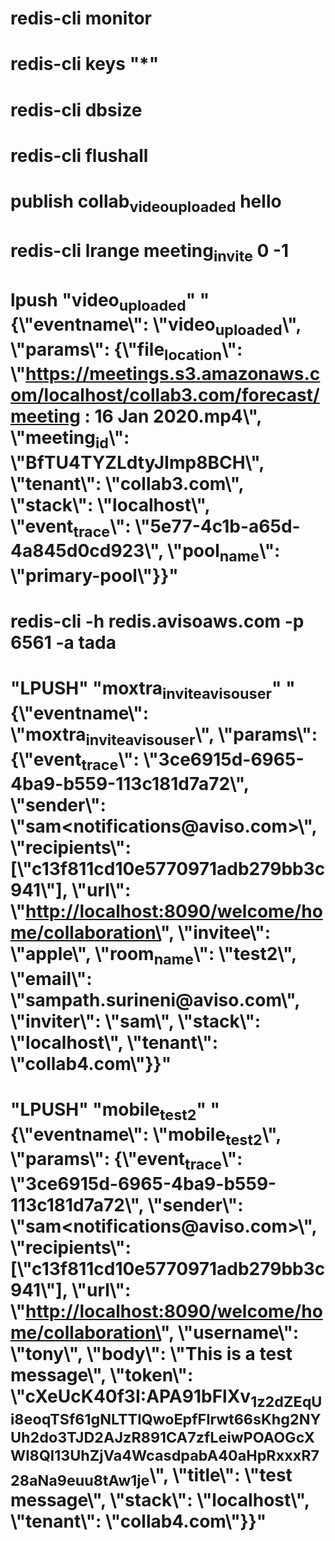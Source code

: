 * redis-cli monitor
* redis-cli keys "*"
* redis-cli dbsize
* redis-cli flushall
* publish collab_video_uploaded hello
* redis-cli lrange meeting_invite 0 -1
* lpush "video_uploaded" "{\"eventname\": \"video_uploaded\", \"params\": {\"file_location\": \"https://meetings.s3.amazonaws.com/localhost/collab3.com/forecast/meeting : 16 Jan 2020.mp4\", \"meeting_id\": \"BfTU4TYZLdtyJImp8BCH\", \"tenant\": \"collab3.com\", \"stack\": \"localhost\", \"event_trace\": \"5e77-4c1b-a65d-4a845d0cd923\", \"pool_name\": \"primary-pool\"}}"
* redis-cli -h redis.avisoaws.com -p 6561 -a tada
*  "LPUSH" "moxtra_invite_aviso_user" "{\"eventname\": \"moxtra_invite_aviso_user\", \"params\": {\"event_trace\": \"3ce6915d-6965-4ba9-b559-113c181d7a72\", \"sender\": \"sam<notifications@aviso.com>\", \"recipients\": [\"c13f811cd10e5770971adb279bb3c941\"], \"url\": \"http://localhost:8090/welcome/home/collaboration\", \"invitee\": \"apple\", \"room_name\": \"test2\", \"email\": \"sampath.surineni@aviso.com\", \"inviter\": \"sam\", \"stack\": \"localhost\", \"tenant\": \"collab4.com\"}}"
*   "LPUSH" "mobile_test2" "{\"eventname\": \"mobile_test2\", \"params\": {\"event_trace\": \"3ce6915d-6965-4ba9-b559-113c181d7a72\", \"sender\": \"sam<notifications@aviso.com>\", \"recipients\": [\"c13f811cd10e5770971adb279bb3c941\"], \"url\": \"http://localhost:8090/welcome/home/collaboration\", \"username\": \"tony\", \"body\": \"This is a test message\", \"token\": \"cXeUcK40f3I:APA91bFlXv_1z2_dZEqUi8eoqTSf61gNLTTlQwoEpfFlrwt66sKhg2NYUh2do3TJD2AJzR891CA7zfLei_wPOAOGcXWl8Ql13UhZjVa4WcasdpabA40aHpRxxxR728aNa9euu8tAw1je\", \"title\": \"test message\", \"stack\": \"localhost\", \"tenant\": \"collab4.com\"}}"
